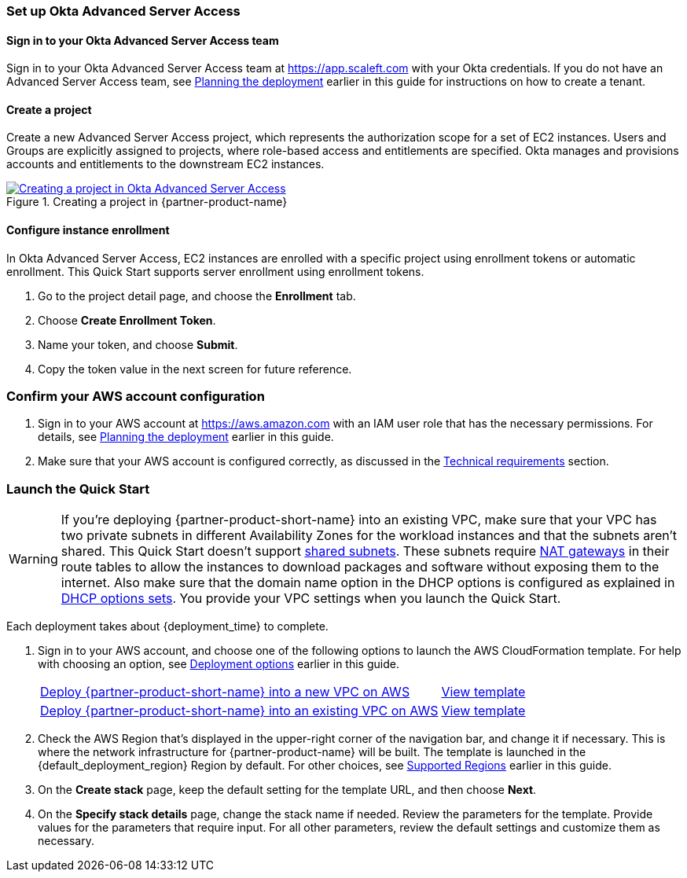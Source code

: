 === Set up Okta Advanced Server Access

==== Sign in to your Okta Advanced Server Access team

Sign in to your Okta Advanced Server Access team at https://app.scaleft.com with your Okta credentials. If you do not have an Advanced Server Access team, see link:#_planning_the_deployment[Planning the deployment] earlier in this guide for instructions on how to create a tenant. 

==== Create a project

Create a new Advanced Server Access project, which represents the authorization scope for a set of EC2 instances. Users and Groups are explicitly assigned to projects, where role-based access and entitlements are specified. Okta manages and provisions accounts and entitlements to the downstream EC2 instances.

:xrefstyle: short
[#deploy1]
.Creating a project in {partner-product-name}
[link=images/asa_create_project.png]
image::../images/asa_create_project.png[Creating a project in Okta Advanced Server Access]

==== Configure instance enrollment

In Okta Advanced Server Access, EC2 instances are enrolled with a specific project using enrollment tokens or automatic enrollment. This Quick Start supports server enrollment using enrollment tokens.

. Go to the project detail page, and choose the **Enrollment** tab.
. Choose **Create Enrollment Token**.
. Name your token, and choose **Submit**.
. Copy the token value in the next screen for future reference.

=== Confirm your AWS account configuration

. Sign in to your AWS account at https://aws.amazon.com with an IAM user role that has the necessary permissions. For details, see link:#_planning_the_deployment[Planning the deployment] earlier in this guide.
. Make sure that your AWS account is configured correctly, as discussed in the link:#_technical_requirements[Technical requirements] section.

// Optional based on Marketplace listing. Not to be edited
ifdef::marketplace_subscription[]
=== Subscribe to the {partner-product-name} AMI

This Quick Start requires a subscription to the AMI for {partner-product-name} in AWS Marketplace.

. Sign in to your AWS account.
. {marketplace_listing_url}[Open the page for the {partner-product-name} AMI in AWS Marketplace], and then choose *Continue to Subscribe*.
. Review the terms and conditions for software usage, and then choose *Accept Terms*. +
  A confirmation page loads, and an email confirmation is sent to the account owner. For detailed subscription instructions, see the https://aws.amazon.com/marketplace/help/200799470[AWS Marketplace documentation^].

. When the subscription process is complete, exit out of AWS Marketplace without further action. *Do not* provision the software from AWS Marketplace—the Quick Start deploys the AMI for you.
endif::marketplace_subscription[]
// \Not to be edited

=== Launch the Quick Start

WARNING: If you're deploying {partner-product-short-name} into an existing VPC, make sure that your VPC has two private subnets in different Availability Zones for the workload instances and that the subnets aren't shared. This Quick Start doesn't support https://docs.aws.amazon.com/vpc/latest/userguide/vpc-sharing.html[shared subnets^]. These subnets require https://docs.aws.amazon.com/vpc/latest/userguide/vpc-nat-gateway.html[NAT gateways^] in their route tables to allow the instances to download packages and software without exposing them to the internet. Also make sure that the domain name option in the DHCP options is configured as explained in http://docs.aws.amazon.com/AmazonVPC/latest/UserGuide/VPC_DHCP_Options.html[DHCP options sets^]. You provide your VPC settings when you launch the Quick Start.

Each deployment takes about {deployment_time} to complete.

. Sign in to your AWS account, and choose one of the following options to launch the AWS CloudFormation template. For help with choosing an option, see link:#_deployment_options[Deployment options] earlier in this guide.
+
[cols="3,1"]
|===
^|https://fwd.aws/TBD[Deploy {partner-product-short-name} into a new VPC on AWS^] 
^|link:=../../templates/okta-asa-main.template[View template^]
^|https://fwd.aws/TBD[Deploy {partner-product-short-name} into an existing VPC on AWS^] 
^|link:=../../templates/okta-asa-bastion.template[View template^]
|===
//TODO Dave, For existing-VPC option, we deploy just one template, right (okta-asa-bastion.template.yaml)? I'm guessing, though, that we need to give people two "view template" links for that option: one to view okta-asa-bastion.template.yaml and one to view okta-asa-target.template.yaml (since each file has its own parameter table). Is that right? If so, would a note of explanation be helpful as to why we have two "launch" templates for this one deployment option?
+
. Check the AWS Region that's displayed in the upper-right corner of the navigation bar, and change it if necessary. This is where the network infrastructure for {partner-product-name} will be built. The template is launched in the {default_deployment_region} Region by default. For other choices, see link:#_supported_regions[Supported Regions] earlier in this guide.
. On the *Create stack* page, keep the default setting for the template URL, and then choose *Next*.
. On the *Specify stack details* page, change the stack name if needed. Review the parameters for the template. Provide values for the parameters that require input. For all other parameters, review the default settings and customize them as necessary.